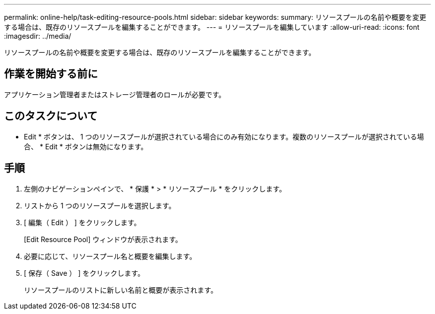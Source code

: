 ---
permalink: online-help/task-editing-resource-pools.html 
sidebar: sidebar 
keywords:  
summary: リソースプールの名前や概要を変更する場合は、既存のリソースプールを編集することができます。 
---
= リソースプールを編集しています
:allow-uri-read: 
:icons: font
:imagesdir: ../media/


[role="lead"]
リソースプールの名前や概要を変更する場合は、既存のリソースプールを編集することができます。



== 作業を開始する前に

アプリケーション管理者またはストレージ管理者のロールが必要です。



== このタスクについて

* Edit * ボタンは、 1 つのリソースプールが選択されている場合にのみ有効になります。複数のリソースプールが選択されている場合、 * Edit * ボタンは無効になります。



== 手順

. 左側のナビゲーションペインで、 * 保護 * > * リソースプール * をクリックします。
. リストから 1 つのリソースプールを選択します。
. [ 編集（ Edit ） ] をクリックします。
+
[Edit Resource Pool] ウィンドウが表示されます。

. 必要に応じて、リソースプール名と概要を編集します。
. [ 保存（ Save ） ] をクリックします。
+
リソースプールのリストに新しい名前と概要が表示されます。


